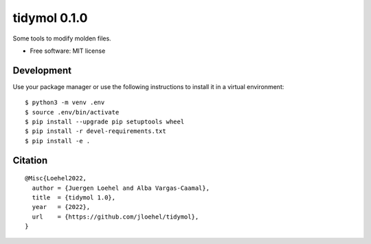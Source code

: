 =====================
tidymol 0.1.0
=====================

Some tools to modify molden files.

* Free software: MIT license

Development
============

Use your package manager or use the following instructions to install it
in a virtual environment::

    $ python3 -m venv .env
    $ source .env/bin/activate
    $ pip install --upgrade pip setuptools wheel
    $ pip install -r devel-requirements.txt
    $ pip install -e .

Citation
========

::

    @Misc{Loehel2022,
      author = {Juergen Loehel and Alba Vargas-Caamal},
      title  = {tidymol 1.0},
      year   = {2022},
      url    = {https://github.com/jloehel/tidymol},
    }
